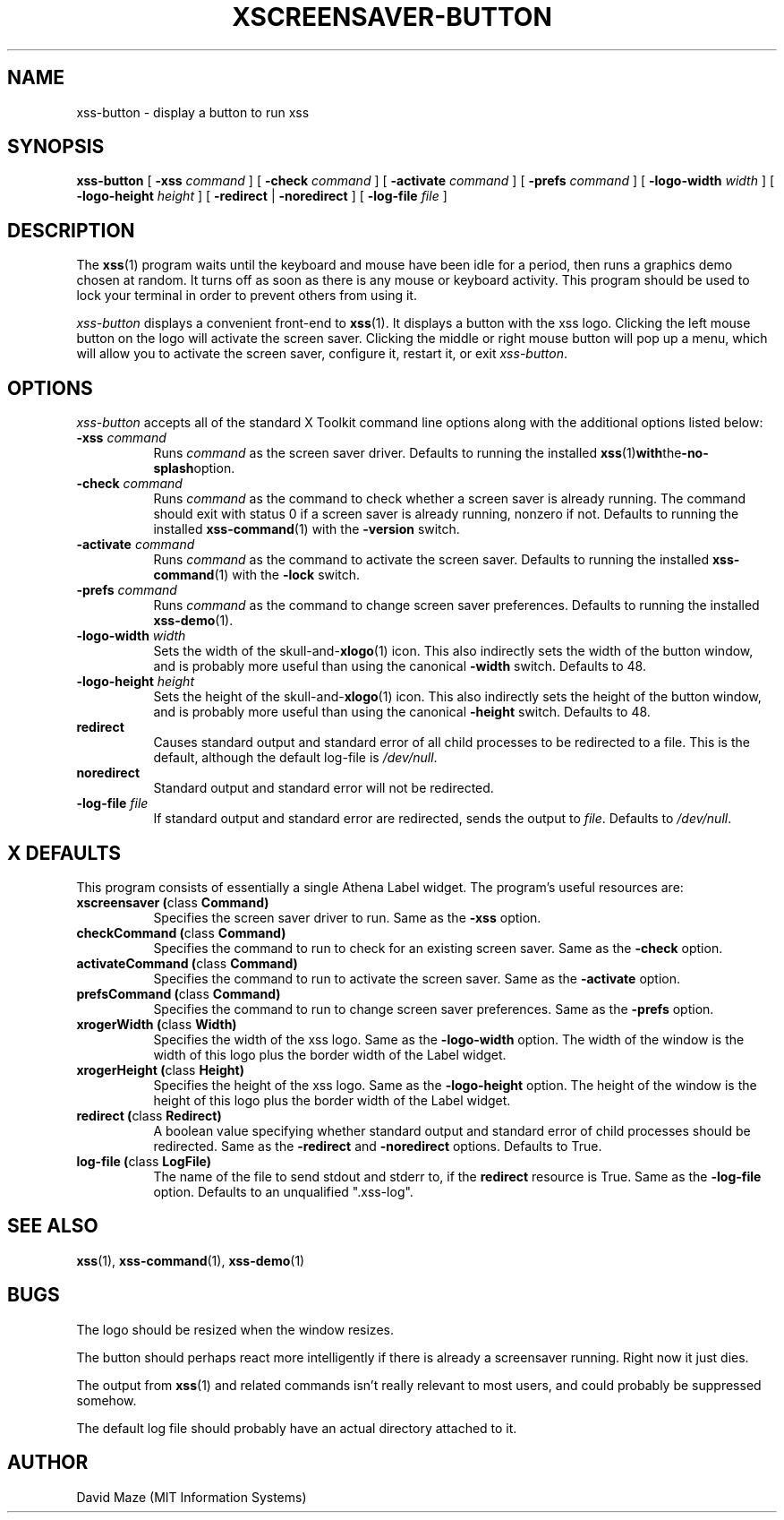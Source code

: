 .TH XSCREENSAVER-BUTTON 1 "23-Feb-99 (1.00)" "X Version 11"
.SH NAME
xss-button \- display a button to run xss
.SH SYNOPSIS
.B xss-button
[
.B \-xss
.I command
] [
.B \-check
.I command
] [
.B \-activate
.I command
] [
.B \-prefs
.I command
] [
.B \-logo-width
.I width
] [
.B \-logo-height
.I height
] [
.B \-redirect
|
.B \-noredirect
] [
.B \-log-file
.I file
]
.SH DESCRIPTION
The
.BR xss (1)
program waits until the keyboard and mouse have been idle for a
period, then runs a graphics demo chosen at random.  It turns off as
soon as there is any mouse or keyboard activity.  This program should
be used to lock your terminal in order to prevent others from using
it.
.PP
.I xss-button
displays a convenient front-end to
.BR xss (1).
It displays a button with the xss logo.  Clicking the left
mouse button on the logo will activate the screen saver.  Clicking the
middle or right mouse button will pop up a menu, which will allow you
to activate the screen saver, configure it, restart it, or exit
.IR xss-button .
.SH OPTIONS
.I xss-button
accepts all of the standard X Toolkit command line options along with
the additional options listed below:
.TP 8
\fB\-xss\fP \fIcommand\fP
Runs
.I command
as the screen saver driver.  Defaults to running the installed
.BR xss (1) with the -no-splash option.
.TP 8
\fB\-check\fP \fIcommand\fP
Runs
.I command
as the command to check whether a screen saver is already running.
The command should exit with status 0 if a screen saver is already
running, nonzero if not.  Defaults to running the installed
.BR xss-command (1)
with the
.B \-version
switch.
.TP 8
\fB\-activate\fP \fIcommand\fP
Runs
.I command
as the command to activate the screen saver.  Defaults to running the
installed
.BR xss-command (1)
with the
.B \-lock
switch.
.TP 8
\fB\-prefs\fP \fIcommand\fP
Runs
.I command
as the command to change screen saver preferences.  Defaults to
running the installed
.BR xss-demo (1).
.TP 8
\fB\-logo-width\fP \fIwidth\fP
Sets the width of the
.RB skull-and- xlogo (1)
icon.  This also indirectly sets the width of the button window, and
is probably more useful than using the canonical
.B \-width
switch.  Defaults to 48.
.TP 8
\fB\-logo-height\fP \fIheight\fP
Sets the height of the
.RB skull-and- xlogo (1)
icon.  This also indirectly sets the height of the button window, and
is probably more useful than using the canonical
.B \-height
switch.  Defaults to 48.
.TP 8
.B\-redirect
Causes standard output and standard error of all child processes to be 
redirected to a file. This is the default, although the default
log\-file is \fI/dev/null\fR.
.TP 8
.B\-noredirect
Standard output and standard error will not be redirected.
.TP 8
\fB\-log-file\fP \fIfile\fP
If standard output and standard error are redirected, sends the output 
to
.IR file .
Defaults to \fI/dev/null\fR.
.SH X DEFAULTS
This program consists of essentially a single Athena Label widget.
The program's useful resources are:
.TP 8
.B xscreensaver (\fPclass\fB Command)
Specifies the screen saver driver to run.  Same as the
.B \-xss
option.
.TP 8
.B checkCommand (\fPclass\fB Command)
Specifies the command to run to check for an existing screen saver.
Same as the
.B \-check
option.
.TP 8
.B activateCommand (\fPclass\fB Command)
Specifies the command to run to activate the screen saver.  Same as
the
.B \-activate
option.
.TP 8
.B prefsCommand (\fPclass\fB Command)
Specifies the command to run to change screen saver preferences.  Same 
as the
.B \-prefs
option.
.TP 8
.B xrogerWidth (\fPclass\fB Width)
Specifies the width of the xss logo.  Same as the
.B \-logo-width
option.  The width of the window is the width of this logo plus the
border width of the Label widget.
.TP 8
.B xrogerHeight (\fPclass\fB Height)
Specifies the height of the xss logo.  Same as the
.B \-logo-height
option.  The height of the window is the height of this logo plus the
border width of the Label widget.
.TP 8
.B redirect (\fPclass\fB Redirect)
A boolean value specifying whether standard output and standard error
of child processes should be redirected.  Same as the
.B \-redirect
and
.B \-noredirect
options.  Defaults to True.
.TP 8
.B log-file (\fPclass\fB LogFile)
The name of the file to send stdout and stderr to, if the
.B redirect
resource is True.  Same as the
.B \-log-file
option.  Defaults to an unqualified ".xss-log".
.SH SEE ALSO
.BR xss (1),
.BR xss-command (1),
.BR xss-demo (1)
.SH BUGS
The logo should be resized when the window resizes.
.PP
The button should perhaps react more intelligently if there is already 
a screensaver running.  Right now it just dies.
.PP
The output from
.BR xss (1)
and related commands isn't really relevant to most users, and could
probably be suppressed somehow.
.PP
The default log file should probably have an actual directory attached 
to it.
.SH AUTHOR
David Maze (MIT Information Systems)
